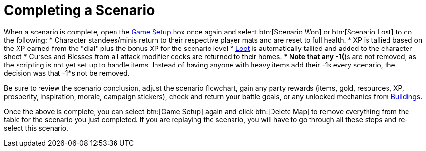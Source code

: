 = Completing a Scenario

When a scenario is complete, open the xref:engine:interface:scenarioSetup.adoc[Game Setup] box once again and select btn:[Scenario Won] or btn:[Scenario Lost] to do the following:
* Character standees/minis return to their respective player mats and are reset to full health.
* XP is tallied based on the XP earned from the "dial" plus the bonus XP for the scenario level
* xref:scenario:looting.adoc[Loot] is automatically tallied and added to the character sheet
* Curses and Blesses from all attack modifier decks are returned to their homes.
** Note that any -1(*)s are not removed, as the scripting is not yet set up to handle items. Instead of having anyone with heavy items add their -1s every scenario, the decision was that -1*s not be removed.

Be sure to review the scenario conclusion, adjust the scenario flowchart, gain any party rewards (items, gold, resources, XP, prosperity, inspiration, morale, campaign stickers), check and return your battle goals, or any unlocked mechanics from xref:buildings.adoc[Buildings].

Once the above is complete, you can select btn:[Game Setup] again and click btn:[Delete Map] to remove everything from the table for the scenario you just completed. If you are replaying the scenario, you will have to go through all these steps and re-select this scenario.